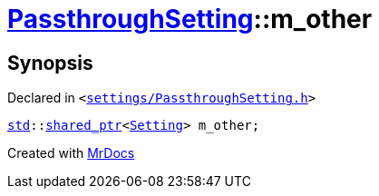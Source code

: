 [#PassthroughSetting-m_other]
= xref:PassthroughSetting.adoc[PassthroughSetting]::m&lowbar;other
:relfileprefix: ../
:mrdocs:


== Synopsis

Declared in `&lt;https://github.com/PrismLauncher/PrismLauncher/blob/develop/launcher/settings/PassthroughSetting.h#L42[settings&sol;PassthroughSetting&period;h]&gt;`

[source,cpp,subs="verbatim,replacements,macros,-callouts"]
----
xref:std.adoc[std]::xref:std/shared_ptr.adoc[shared&lowbar;ptr]&lt;xref:Setting.adoc[Setting]&gt; m&lowbar;other;
----



[.small]#Created with https://www.mrdocs.com[MrDocs]#
